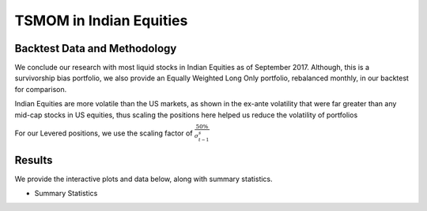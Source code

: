 TSMOM in Indian Equities
==========================


Backtest Data and Methodology
--------------------------------
We conclude our research with most liquid stocks in Indian Equities as of September 2017.
Although, this is a survivorship bias portfolio, we also provide an Equally Weighted
Long Only portfolio, rebalanced monthly, in our backtest for comparison.

Indian Equities are more volatile than the US markets, as shown in the ex-ante volatility
that were far greater than any mid-cap stocks in US equities, thus scaling the positions
here helped us reduce the volatility of portfolios


For our Levered positions, we use the scaling factor of :math:`\frac{50\%}{\sigma_{t-1}^s}`


Results
---------

We provide the interactive plots and data below, along with summary statistics.

- Summary Statistics

.. image:: _static/Indstats.png
  :align: center
  :scale: 40%



.. raw:: html

	<iframe align = "center" width="100%" height="650" frameborder="0" scrolling="auto" src="_static/IndiaMom.html"></iframe>






.. raw:: html

	<iframe align = "left" width="50%" height="550" frameborder="0" scrolling="auto" src="_static/IndAnnRet.html"></iframe>

  <iframe align = "right" width="50%" height="550" frameborder="0" scrolling="auto" src="_static/IndVolAnnRet.html"></iframe>







.. image:: _static/Nifty50AnnRet.png
    :align: center
    :scale: 100%



.. raw:: html

  <iframe align = "left" width="50%" height="400" frameborder="0" scrolling="auto" src="_static/IndUnderwaterUnLevered.html"></iframe>

  <iframe align = "right" width="50%" height="400" frameborder="0" scrolling="auto" src="_static/IndUnderwaterUnVol.html"></iframe>







.. raw:: html

    <iframe align = "left" width="49%" height="600" frameborder="0" scrolling="auto" src="_static/IndMomHeatmap.html"></iframe>

    <iframe align = "right" width="49%" height="600" frameborder="0" scrolling="auto" src="_static/IndMomVolScaleHeatmap.html"></iframe>

